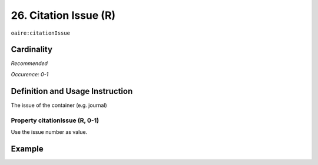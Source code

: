 .. _aire:citationIssue:

26. Citation Issue (R)
======================

``oaire:citationIssue``

Cardinality
~~~~~~~~~~~

*Recommended*

*Occurence: 0-1*

Definition and Usage Instruction
~~~~~~~~~~~~~~~~~~~~~~~~~~~~~~~~

The issue of the container (e.g. journal)

Property citationIssue (R, 0-1)
-------------------------------

Use the issue number as value.

Example
~~~~~~~

.. code-block:: xml
   :linenos:

   <oaire:citationIssue>1</oaire:citationIssue>
